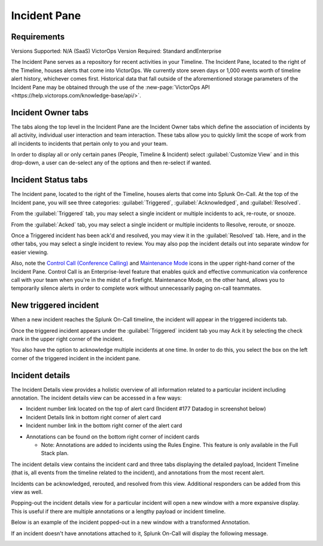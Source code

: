 .. _incident-pane:

************************************************************************
Incident Pane
************************************************************************

.. meta::
   :description: About the Incident pane in Splunk On-Call which displays incoming alerts.

Requirements
=======================

Versions Supported: N/A (SaaS)
VictorOps Version Required: Standard andEnterprise

The Incident Pane serves as a repository for recent activities in your Timeline. The Incident Pane, located to the right of the Timeline, houses alerts that come into VictorOps. We currently store seven days or 1,000 events worth of timeline alert history, whichever comes first. Historical data that fall outside of the aforementioned storage parameters of the Incident Pane may be obtained through the use of the :new-page:`VictorOps API <https://help.victorops.com/knowledge-base/api/>`.


Incident Owner tabs
===========================

The tabs along the top level in the Incident Pane are the Incident Owner tabs which define the association of incidents by all activity, individual user interaction and team interaction. These tabs allow you to quickly limit the scope of work from all incidents to incidents that pertain only to you and your team.

In order to display all or only certain panes (People, Timeline & Incident) select :guilabel:`Customize View` and in this drop-down, a user can de-select any of the options and then re-select if wanted.

.. image:: /_images/spoc/spo-incidentpane.png
    :width: 100%
    :alt: Select the views to display using the Customize View drop-down.



Incident Status tabs
==========================

The Incident pane, located to the right of the Timeline, houses alerts that come into Splunk On-Call. At the top of the Incident pane, you will see three categories: :guilabel:`Triggered`, :guilabel:`Acknowledged`, and :guilabel:`Resolved`.

.. image:: /_images/spoc/spo-incident-status.png
    :width: 100%
    :alt: Select the status to display.


From the :guilabel:`Triggered` tab, you may select a single incident or multiple
incidents to ack, re-route, or snooze.

.. image:: /_images/spoc/incident-status2.png
    :width: 100%
    :alt: Select the status to display.


From the :guilabel:`Acked` tab, you may select a single incident or multiple
incidents to Resolve, reroute, or snooze.

.. image:: /_images/spoc/incidents-ack.png
    :width: 100%
    :alt: Select a response.


Once a Triggered incident has been ack'd and resolved, you may view it in the :guilabel:`Resolved` tab. Here, and in the other tabs, you may select a single incident to review. You may also pop the incident details out into separate window for easier viewing.

.. image:: /_images/spoc/incidents-resolved.png
    :width: 100%
    :alt: View resolved incidents on the Resolved tab.


Also, note the `Control Call (Conference
Calling) <https://help.victorops.com/knowledge-base/control-call-conference-calling/>`__
and `Maintenance
Mode <https://help.victorops.com/knowledge-base/maintenance-mode/>`__
icons in the upper right-hand corner of the Incident Pane. Control Call is an Enterprise-level feature that enables quick and effective communication via conference call with your team when you're in the
midst of a firefight. Maintenance Mode, on the other hand, allows you to temporarily silence alerts in order to complete work without unnecessarily paging on-call teammates. 


New triggered incident
===============================

When a new incident reaches the Splunk On-Call timeline, the incident will appear in the triggered incidents tab.

.. image:: /_images/spoc/incident-triggered1.png
    :width: 100%
    :alt: View new incidents on the Triggered tab.


Once the triggered incident appears under the :guilabel:`Triggered` incident tab you may Ack it by selecting the check mark in the upper right corner of the incident.

.. image:: /_images/spoc/incident-triggered2.png
    :width: 100%
    :alt: Acknowledge the triggered incident.


You also have the option to acknowledge multiple incidents at one time. In order to do this, you select the box on the left corner of the triggered incident in the incident pane.

.. image:: /_images/spoc/incidents-resolved.png
    :width: 100%
    :alt: Acknowledge multiple incidents.


Incident details
=======================

The Incident Details view provides a holistic overview of all information related to a particular incident including annotation. The incident details view can be accessed in a few ways:

-  Incident number link located on the top of alert card (Incident #177 Datadog in screenshot below)
-  Incident Details link in bottom right corner of alert card
-  Incident number link in the bottom right corner of the alert card

.. image:: /_images/spoc/incident-details1.png
    :width: 100%
    :alt: Select the incident number link.


-  Annotations can be found on the bottom right corner of incident cards

   -  Note: Annotations are added to incidents using the Rules Engine. This feature is only available in the Full Stack plan.

.. image:: /_images/spoc/incident-details2.png
    :width: 100%
    :alt: Add annotations.


The incident details view contains the incident card and three tabs displaying the detailed payload, Incident Timeline (that is, all events from the timeline related to the incident), and annotations from the most recent alert.

.. image:: /_images/spoc/incident-details3.png
    :width: 100%
    :alt: Add annotations.

Incidents can be acknowledged, rerouted, and resolved from this view. Additional responders can be added from this view as well.

.. image:: /_images/spoc/incident-details4.png
    :width: 100%
    :alt: Add responders if needed.

Popping-out the incident details view for a particular incident will open a new window with a more expansive display. This is useful if there are multiple annotations or a lengthy payload or incident timeline.

.. image:: /_images/spoc/incident-details5.png
    :width: 100%
    :alt: Add responders if needed.

Below is an example of the incident popped-out in a new window with a transformed Annotation.

.. image:: /_images/spoc/incident-details6.png
    :width: 100%
    :alt: Add responders if needed.

.. :note:: It isn't possible to attach annotations to manually created incident using the Rules Engine. Manually created incidents will never show annotations in the Incident Details View.

If an incident doesn't have annotations attached to it, Splunk On-Call will display the following message.

.. image:: /_images/spoc/incident-details7.png
    :width: 100%
    :alt: Manually triggered incidents can't have annotations.
